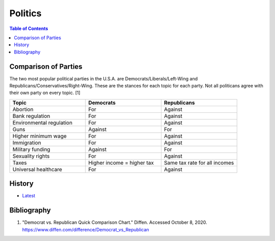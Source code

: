 Politics
========

.. contents:: Table of Contents

Comparison of Parties
---------------------

The two most popular political parties in the U.S.A. are Democrats/Liberals/Left-Wing and Republicans/Conservatives/Right-Wing. These are the stances for each topic for each party. Not all politicans agree with their own party on every topic. [1]

.. csv-table::
   :header: Topic, Democrats, Republicans
   :widths: 20, 20, 20

   Abortion, For, Against
   Bank  regulation, For, Against
   Environmental regulation, For, Against
   Guns, Against, For
   Higher minimum wage, For, Against
   Immigration, For, Against
   Military funding, Against, For
   Sexuality rights, For, Against
   Taxes, Higher income = higher tax, Same tax rate for all incomes
   Universal healthcare, For, Against

History
-------

-  `Latest <https://github.com/ekultails/lifepages/commits/master/src/government/politics.rst>`__

Bibliography
------------

1. "Democrat vs. Republican Quick Comparison Chart." Diffen. Accessed October 8, 2020. https://www.diffen.com/difference/Democrat_vs_Republican
